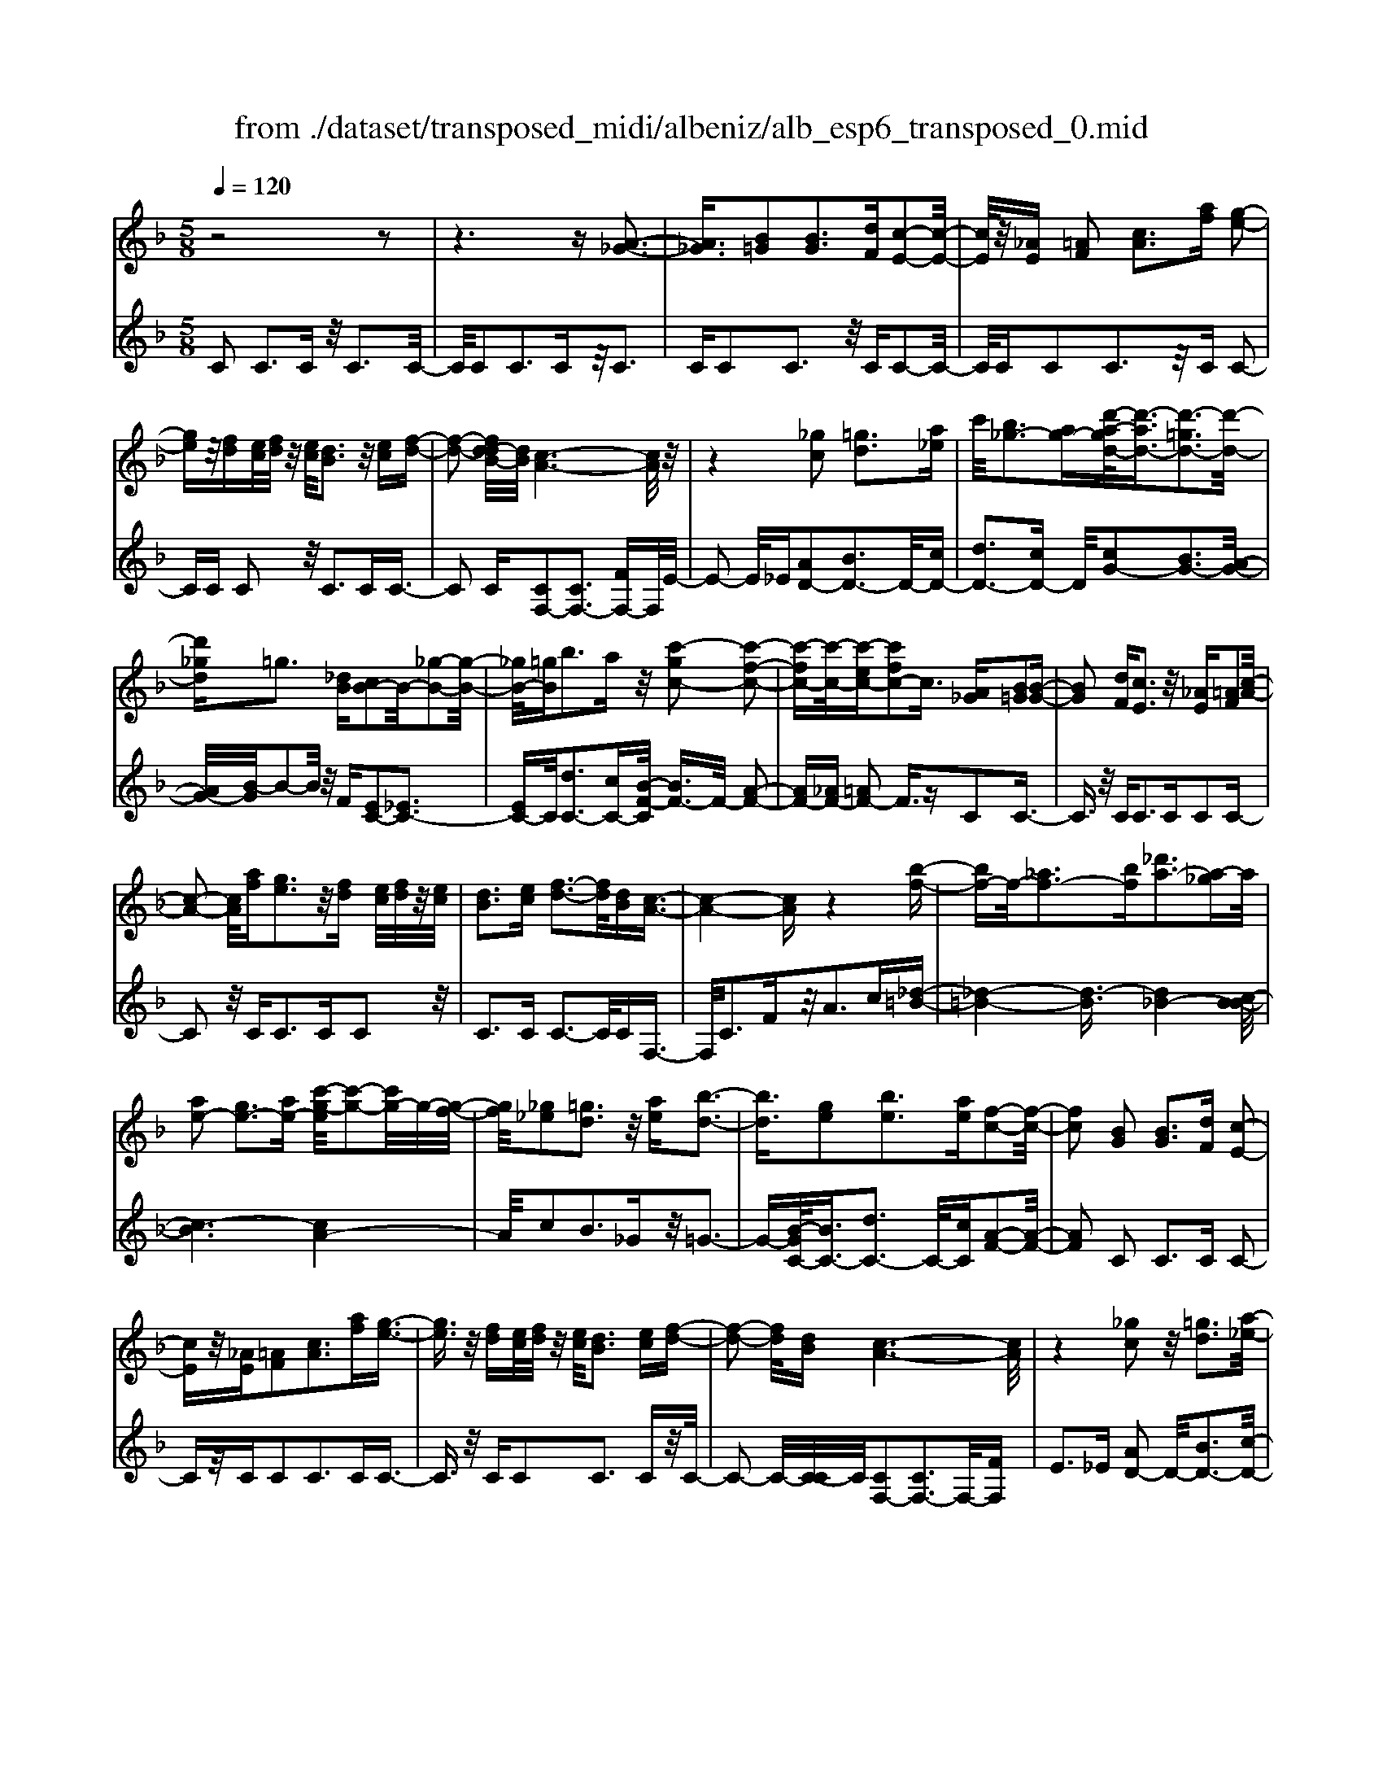 X: 1
T: from ./dataset/transposed_midi/albeniz/alb_esp6_transposed_0.mid
M: 5/8
L: 1/16
Q:1/4=120
K:F % 1 flats
V:1
%%MIDI program 0
z8 z2| \
z6 z[A-_G-]3| \
[A_G]3/2[B=G]2[BG]3[dF][c-E-]2[c-E-]/2| \
[cE]/2z/2[_AE] [=AF]2 [cA]3[af] [g-e-]2|
[ge]z/2[fd][ec]/2[fd]/2z/2 [ec]/2[dB]3z/2 [ec][f-d-]| \
[f-d-]2 [fd-dB-]/2[dB]/2[c-A-]6[cA]/2z/2| \
z4 [_gc]2 [=gd]3[a_e]| \
c'/2[b_g-]3[ag-][d'-a-gd-]/2[d'-ad-]3/2[d'-=gd-]3[d'-d-]/2|
[d'_gd]=g3 [_dB][cB-]2B/2-[_g-B-]2[g-B-]/2| \
[_gB-]/2[=gB]b3az/2 [c'-gc-]2 [c'-f-c-]2| \
[c'-fc-][c'-c-]/2[c'-ec-][c'fc-]2c3/2 [A_G][B=G]2[B-G-]| \
[BG]2 [dF][cE]3 z/2[_AE][=AF]2[c-A-]/2|
[c-A-]2 [cA]/2[af][ge]3z/2[fd] [ec]/2[fd]/2z/2[ec]/2| \
[dB]3[ec] [f-d-]3[fd]/2[dB][c-A-]3/2| \
[c-A-]4 [cA]z4[b-f-]| \
[bf-]f/2-[_af-]3[bf][_d'a-]3[a-_g]a/2|
[ae-]2 [ge-]3[ae-] [c'-g-e]/2[c'-g-]2[c'g-]/2g/2-[g-f-]/2| \
[gf]/2[_g_e]2[=gd]3z/2 [ae][b-d-]3| \
[bd]3/2[ge]2[be]3[ae][f-c-]2[f-c-]/2| \
[fc]2 [BG]2 [BG]3[dF] [c-E-]2|
[cE]z/2[_AE][=AF]2[cA]3[af][g-e-]3/2| \
[ge]3/2z/2 [fd][ec]/2[fd]/2 z/2[ec]/2[dB]3 [ec][f-d-]| \
[f-d-]2 [fd]/2[dB][c-A-]6[cA]/2| \
z4 [_gc]2 z/2[=gd]3[a-_e-]/2|
[c'a_e]/2[b_g-]3g/2- [a-g]/2a/2[d'-ad-]2[d'-=gd-]3| \
[d'-_gd-][d'd]/2=g3[_dB][cB-]2[_g-B-]2[g-B-]/2| \
[_gB-]/2B/2-[=gB] [be-]3[ae-] e/2[c'-gc-]2[c'-f-c-]3/2| \
[c'-fc-]2 [c'-ec-][c'fc-]2c- [cA-F-]/2[AF]/2z/2[BG]2[B-G-]/2|
[B-G-]2 [BG]/2[dF][cE]3z/2[_AE] [=AF]2| \
[cA]3[af] [ge]3z/2[fd][ec]/2[fd]/2z/2| \
[ec]/2[dB]3[ec][f-d-]3[fd]/2 [dB][c-A-]| \
[c-A-]4 [cA]3/2z4[b-f-]/2|
[bf-]3/2f/2- [_af-]3[bf] [_d'a-]3[a-_g]| \
_a/2[=ae-]2[ge-]3[ae-][c'-g-e]/2[c'-g-]2[c'g-]/2g/2-| \
[gf][_g_e]2[=gd]3 z/2[ae][b-d-]2[b-d-]/2| \
[bd]2 [ge]2 [be]3[ae] [f-c-]2|
[f-c-]2 [fc]/2z2[ecGE]4[e-c-G-E-]3/2| \
[ecGE]3z2[ecGE]4[e-c-G-E-]| \
[e-c-G-E-]3[ecGE]/2z2[ecGE]4[e-c-G-E-]/2| \
[ecGE]4 z2 _E2>=E2|
G3z/2c[gB-]2[fB-]3[eB-]/2| \
B/2-[geB-]/2[fB-]3 [eB][_dA-]2[=dA-]3| \
A/2-[fA]a3c'z/2 [e'c']2 [d'-=b-]2| \
[d'=b][bg] [af]3z/2[_g_e][=g-=e-]3[g-e-]/2|
[g-e-]6 [ge]3/2z2[g-_e-c-G-]/2| \
[g-_e-c-G-]3[gecG]/2[g-e-c-G-]4[gecG]/2 z2| \
[g_ecG]4 [g-e-c-G-]4 [gecG]/2z3/2| \
z/2[g_ecA]4[b-f-d-]3[bf-d-]/2 [_afd][g-e-]|
[g-_e-]4 [ge]3/2z4z/2| \
[bg_d]2 [a-f-c-]3[afc]/2[_af=d][g-_e-]3[ge]/2| \
[c'g][c'_gc]2[c'-f-c-]3 [c'fc]/2[c'dc][c'-_e-c-]2[c'-e-c-]/2| \
[c'_ec]2 [dc_A]2 [dcA]3z/2[ecA][f-c-A-]3/2|
[fc-_A-]3/2[acA]z/2[_e=B]2[dB]3 [eB][c-G-]| \
[c-G-]3[cG]/2z2[ecGE]4[e-c-G-E-]/2| \
[e-c-G-E-]3[ecGE]/2z2z/2 [ecGE]4| \
[e-c-G-E-]4 [ecGE]/2z2[e-c-G-E-]3[e-c-G-E-]/2|
[ecGE]/2[e-c-G-E-]4[ecGE]/2z2_E3| \
EG3 z/2c[gB-]2[f-B-]2[f-B-]/2| \
[fB-]/2[eB-]/2[eB-]/2[gB-]/2 [fB-]3[eB] [_dA-]2 [=d-A-]2| \
[dA-]A/2-[fA]a2>c'2[e'c']2z/2[d'-=b-]|
[d'=b]2 [bg][af]3 [_g_e]z/2[=g-=e-]2[g-e-]/2| \
[g-e-]8 [ge]/2z3/2| \
z/2[g_ecG]4[g-e-c-G-]4[gecG]/2z| \
z[g_ecG]4[g-e-c-G-]4[gecG]/2z/2|
z3/2[g_ecA]4[b-f-d-]3[bf-d-]/2[_afd]| \
[g-_e-]6 [ge]/2z3z/2| \
z[bg_d]2[a-f-c-]3 [afc]/2[_af=d][g-_e-]2[g-e-]/2| \
[g_e][c'g] [c'_gc]2 [c'-f-c-]3[c'fc]/2[c'dc][c'-e-c-]3/2|
[c'_ec]3[dc_A]2[dcA]3 z/2[ecA][f-c-A-]/2| \
[f-c-_A-]2 [fc-A-]/2[ac-A-][cA]/2 [_e=B]2 [dB]3[eB]| \
[c-G-]4 [cG]/2[BG]2[BG]3[d-F-]/2| \
[dF]/2[cE]3z/2 [_AE][=AF]2[cA]3|
[af][ge]3 z/2[fd][ec]/2 [fd]/2z/2[ec]/2[d-B-]2[d-B-]/2| \
[dB]/2[ec][f-d-]3[fd]/2[dB] [c-A-]4| \
[c-A-]2 [cA]/2z4[_gc]2z/2[=g-d-]| \
[gd]2 [a-_e-]/2[c'ae]/2[b_g-]3 g/2-[a-g]/2a/2[d'-ad-]2[d'-=g-d-]/2|
[d'-g-d-]2 [d'-gd-]/2[d'-_gd-][d'=g-d]/2 g2- g/2z/2[_dB] [cB-]2| \
[_gB-]3B/2-[=gB]b2>a2[c'-g-c-]3/2| \
[c'-gc-]/2[c'-c-]/2[c'-fc-]3 [c'-ec-][c'fc-]2c3/2[A_G][B-=G-]/2| \
[BG]3/2[BG]3z/2[dF] [cE]3[_AE]|
[AF]2 [cA]3z/2[af][ge]3[f-d-]/2| \
[fd]/2[ec]/2z/2[fd]/2 [ec]/2z/2[dB]3 [ec][fd]3| \
z/2[dB][c-A-]6[cA]/2 z2| \
z2 [bf-]2 [_af-]3f/2-[bf][_d'-a-]3/2|
[_d'_a-]3/2[a-_g][=a-_ae-]/2[=ae-]3/2e/2-[=ge-]3 [ae][c'-g-]| \
[c'g-]2 g/2-[gf][_g_e]2[=gd]3z/2[ae]| \
[bd]4 [ge]2 z/2[be]3[a-e-]/2| \
[ae]/2[f-c-]4[fc]/2[_AF]2[A_E]3|
[_AF][A_E]3 z/2[e_dG][ecA]2[=e-c-B-]2[e-c-B-]/2| \
[ecB]/2[fcA][a_gc]3z/2c' [bf]2 _d'2-| \
_d'f' [e'b]3z/2c''[a'-a-]3[a'-a-]/2| \
[a'a]3z4[cB-]2[d-B-]|
[dB-]2 B/2-[eB][cB-]3[aB-][f-c-B]/2 [f-c-]2| \
[fc]4 z4 z/2[C-B,-]3/2| \
[CB,-]/2[DB,-]3[EB,-][C-B,-B,]/2[CB,-]2[A-B,]2A/2[F-C-]/2| \
[FC]2 [f'-a-f-]4 [f'af]/2z3z/2|
z/2[BG]2[BG]3[dF][cE]3z/2| \
[_AE][=AF]2[cA]3 [af][ge]3| \
z/2[fd][ec]/2 [fd]/2z/2[ec]/2[dB]3[ec]z/2 [f-d-]2| \
[fd][dB] [c-A-]6 [cA]/2z3/2|
z3[_gc]2[=gd]3 [a-_e-]/2[c'ae]/2z/2[b-_g-]/2| \
[b-_g-]2 [bg-]/2[ag-][d'-a-gd-]/2 [d'-ad-]3/2[d'-=gd-]3[d'-d-]/2[d'_gd]| \
g3[_dB] [cB-]2 [_gB-]3B/2-[=g-B-]/2| \
[gB]/2b3az/2[c'-gc-]2[c'-fc-]3|
[c'-c-]/2[c'-ec-][c'fc-]2c-[cA-_G-]/2[AG]/2z/2 [B=G]2 [B-G-]2| \
[BG][dF] [cE]3z/2[_AE][=AF]2[c-A-]3/2| \
[cA]3/2[af][ge]3z/2 [fd][ec]/2[fd]/2 z/2[ec]/2[d-B-]| \
[dB]2 [ec][fd]3 z/2[dB][c-A-]2[c-A-]/2|
[cA]4 z4 [bf-]2| \
[_af-]3f/2-[bf][_d'a-]3[a-_g][=a-_ae-]/2[=a-e-]| \
[ae-]/2[ge-]3e/2- [ae][c'g-]3 [g-f]g/2[_g-_e-]/2| \
[_g_e]3/2[=gd]3[ae]z/2 [b-d-]4|
[bg-e-d]/2[ge]3/2 [be]3z/2[ae][f-c-]3[f-c-]/2| \
[fc][_AF]2[A_E]3 [AF][AE]3| \
z/2[_e_dG][ec_A]2[=ecB]3[fc=A][a-_g-c-]2[a-g-c-]/2| \
[a_gc]/2z/2c' [bf]2 _d'3f' [e'-b-]2|
[e'b]z/2c''[a'-a-]6[a'a]/2z| \
z3[cB-]2[dB-]3 B/2-[eB][c-B-]/2| \
[c-B-]2 [cB-]/2[aB][f-c-]6[fc]/2| \
z4 [CB,-]2 B,/2-[DB,-]3[E-B,-]/2|
[EB,]/2[C-B,-]2[CB,-]/2[A-B,]2[AF-C-]/2[FC]2[f'-a-f-]2[f'-a-f-]/2|[f'-a-f-]2 [f'af]/2
V:2
%%clef treble
%%MIDI program 0
C2 C3C z/2C3C/2-| \
C/2C2C3Cz/2C3| \
CC2C3 z/2CC2-C/2-| \
C/2CC2C3z/2C C2-|
CC C2 z/2C3CC3/2-| \
C2 C[CF,-]2[CF,-]3 [FF,-]F,/2E/2-| \
E2- E/2_E[AD-]2[BD-]3D/2-[cD-]| \
[dD-]3[cD-] D/2[cG-]2[BG-]3[A-G-]/2|
[AG-]/2[B-G]/2B2-B/2z/2 F[EC-]2[_EC-]3| \
[EC-]C/2[dC-]3[cC-][B-F-C]/2 [BF-]3/2F/2- [A-F-]2| \
[AF-][_AF-] [=AF-]2 F3/2zC2C3/2-| \
C3/2z/2 CC2>C2C2C-|
C2 z/2C2<C2CC2z/2| \
C2>C2 C3-C/2CF,3/2-| \
F,/2C3Fz/2A2>c2[_d-=B-]| \
[_d-=B-]4 [d-B]3/2[d_B-]4[c-B-B]/2|
[c-B]6 [cA-]4| \
A/2c2B3_Gz/2=G3-| \
G-[B-GC-]/2[BC-]3/2[dC-]3 C/2-[cC][A-F-]2[A-F-]/2| \
[AF]2 C2 C2>C2 C2-|
Cz/2CC2C3CC3/2-| \
C3/2z/2 CC2C3 Cz/2C/2-| \
C2- C/2-[C-C]/2C/2[CF,-]2[CF,-]3F,/2-[FF,]| \
E2>_E2 [AD-]2 D/2-[BD-]3[c-D-]/2|
[cD-]/2[dD-]3D/2- [cD][cG-]2[BG-]3| \
[AG-]G/2B2>F2[EC-]2[_E-C-]2[E-C-]/2| \
[_EC-]/2C/2-[=EC] [dC-]3[cC-] C/2[BF-]2[A-F-]3/2| \
[AF-]2 [_AF-][=AF-]2F3/2zC2C/2-|
C2- C/2CC3z/2C C2| \
C3C C3z/2CC3/2-| \
C/2C3Cz/2C3- [C-C]/2C/2F,-| \
F,C3 z/2F2<A2c[_d-=B-]/2|
[_d-=B]6 [d_B-]4| \
B/2[c-B-]6[c-BA-]/2[c-A-]3| \
[cA]c2B3 z/2_G=G2-G/2-| \
G2 [BC-]2 [dC-]3[cC-] [A-F-C]/2[A-F-]3/2|
[A-F-]2 [AF]/2 (3CDC=B,3A,B,3/2-| \
=B,3/2z/2 G, (3A,B,A,G,3 A,B,-| \
=B,2 z/2C (3B,CB,A,3G,z/2| \
A,2>=B,2 G,6-|
G,/2z4E,2-[G-_D-E,-]3[G-D-E,-]/2| \
[G_D-E,-][DE,]4z/2F2=D2-D/2-| \
D/2A,F,3z/2D, G,,2 _G,2-| \
_G,=G, z/2=B,2>G2C,2_G,3/2-|
_G,3/2z/2 =G,/2=B,/2-[B,_A,-]/2A,3G,_E2D/2-| \
D2- D/2z/2C D3-[_E-D]/2E/2 z/2D/2E/2D/2| \
z/2C3D_E3z/2 FE/2F/2| \
z/2_E/2D2>C2=B4-B/2c/2-|
c3/2z/2 _G3=G/2B/2 _A3-A/2G/2-| \
G/2E2F3-F/2 =B,C3-| \
C/2B,A,2z/2 _A,3-[A,_G,-]/2G,/2 z/2=G,3/2-| \
G,3F2F3 z/2_ED/2-|
D3-D/2[FG,]2z/2 [FG,]3[FG,]| \
[_E-C-]4 [EC]/2 (3CDC=B,3A,/2-| \
A,/2=B,3G,>A,B,/2 A,/2z/2G,3| \
A,=B,3 C>B, C/2B,/2z/2A,2-A,/2-|
A,/2G,A,3z/2=B, G,4-| \
G,2- G,/2z4E,2-[G-_D-E,-]3/2| \
[G_D-E,-]3[DE,]4F2=D-| \
D2 z/2A,F,3D,z/2 G,,2|
_G,2>=G,2 =B,3z/2GC,3/2-| \
C,/2_G,3z/2 =G,/2=B,/2-[B,_A,-]/2A,3G,_E/2-| \
_E3/2D3Cz/2 D2>E2| \
 (3D_ED C3z/2DE3F/2-|
F/2_E/2z/2F/2 E/2z/2D2>C2=B3-| \
=B3/2c2_G3=G/2z/2_B/2 _A2-| \
_A-[AG-]/2G/2 z/2E2F3-F/2 =B,C-| \
C2- C/2B,A,2_A,3-A,/2_G,|
G,4- G,/2F2z/2F3| \
_ED4-D/2[FG,]2[F-G,-]2[F-G,-]/2| \
[FG,]/2[FG,][_E-C-]4[EC]/2 C2 C2-| \
CC C3z/2CC2C3/2-|
C3/2Cz/2C2>C2C2C-| \
C2 Cz/2C3-[C-C]/2C/2[CF,-]2[C-F,-]/2| \
[C-F,-]2 [CF,-]/2F,/2-[FF,] E3_E z/2[A-D-]3/2| \
[AD-]/2[BD-]3[cD-]D/2-[dD-]3 [cD-][c-G-D]/2[c-G-]/2|
[cG-][BG-]3 G/2-[AG]B2>F2[E-C-]/2| \
[EC-]3/2[_EC-]3C/2-[=EC] [dC-]3[cC-]| \
C/2[BF-]2[AF-]3F/2- [_AF-][=AF-]2F-| \
F/2zC2C3CC2-C/2-|
C/2z/2C C2 C3C C2-| \
Cz/2CC2C3Cz/2C-| \
C2 CF,2C3 z/2FA/2-| \
A2- A/2cz/2 [_d-=B-]6|
[_d-=B_B-]/2[dB]4[c-B-]4[c-B-]3/2| \
[c-B][cA-]4[c-A]/2c3/2z/2B2-B/2-| \
B/2_G=G4z/2 [BC-]2 [d-C-]2| \
[dC-][cC-] C/2[A-F-]4[AF_D-]/2D3/2C3/2-|
C3/2z/2 _DC3 B,z/2_A,2G,/2-| \
G,2- G,/2F,_E,3z/2C, _D,2| \
B,,2>G,,2 C,3z/2C,,F,,3/2-| \
F,,/2C,3z/2 F,A,2>C2[E-C-]|
[EC-][FC-]3 C/2-[GC-][EC-]3[GC][A-F-]/2| \
[A-F]3/2[A-E]3A/2-[A_E] D3_D| \
z/2[E,C,-]2[F,C,-]3[G,C,-][E,-C,-]3[E,C,-]/2| \
[G,C,-]C,/2[A,-F,-]2[A,F,]/2 [F,-F,,-]4 [F,F,,]/2z3/2|
z2 z/2C2C3CC3/2-| \
C3/2z/2 CC2C3 Cz/2C/2-| \
C2- C/2CC2C3z/2C| \
C2>C2 [CF,-]2 F,/2-[CF,-]3[F-F,-]/2|
[FF,]/2E3z/2 _E[AD-]2[BD-]3| \
D/2-[cD-][dD-]3[cD-][c-G-D]/2 [cG-]3/2[B-G-]2[B-G-]/2| \
[BG-]/2G/2-[AG] B3F z/2[EC-]2[_E-C-]3/2| \
[_EC-]3/2[=EC-][d-C-C]/2[d-C-]2[dC-]/2C/2- [cC][BF-]2[A-F-]|
[AF-]2 F/2-[_AF-][=AF-]2F3/2z C2| \
C2>C2 C3z/2CC3/2-| \
C/2C3CC3z/2 CC-| \
CC3 CC3 z/2CF,/2-|
F,3/2C3z/2F2<A2c| \
[_d-=B-]6 [d-B]/2[d-_B-]3[d-B-]/2| \
[_dB-]/2B/2[c-B-]6[c-BA-]/2[c-A-]2[c-A-]/2| \
[cA]3/2c2B3z/2_G =G2-|
G2- G/2[BC-]2[dC-]3[cC-][A-F-C]/2[A-F-]| \
[AF]3_D2C2>D2C-| \
C2 z/2B,_A,2G,3F,z/2| \
_E,2>C,2 _D,2 B,,3z/2G,,/2-|
G,,/2C,2>C,,2F,,2z/2C,3| \
F,2<A,2 C[EC-]2C/2-[F-C-]2[F-C-]/2| \
[FC-]/2[GC-][EC-]3[GC][A-F]2A/2- [A-E-]2| \
[A-E][A_E] D3z/2_D[=E,C,-]2[F,-C,-]3/2|
[F,C,-]3/2[G,C,-]C,/2-[E,-C,-]3 [E,C,-]/2[G,C,][A,-F,-]2[A,F,]/2| \
[F,-F,,-]4 [F,F,,]
